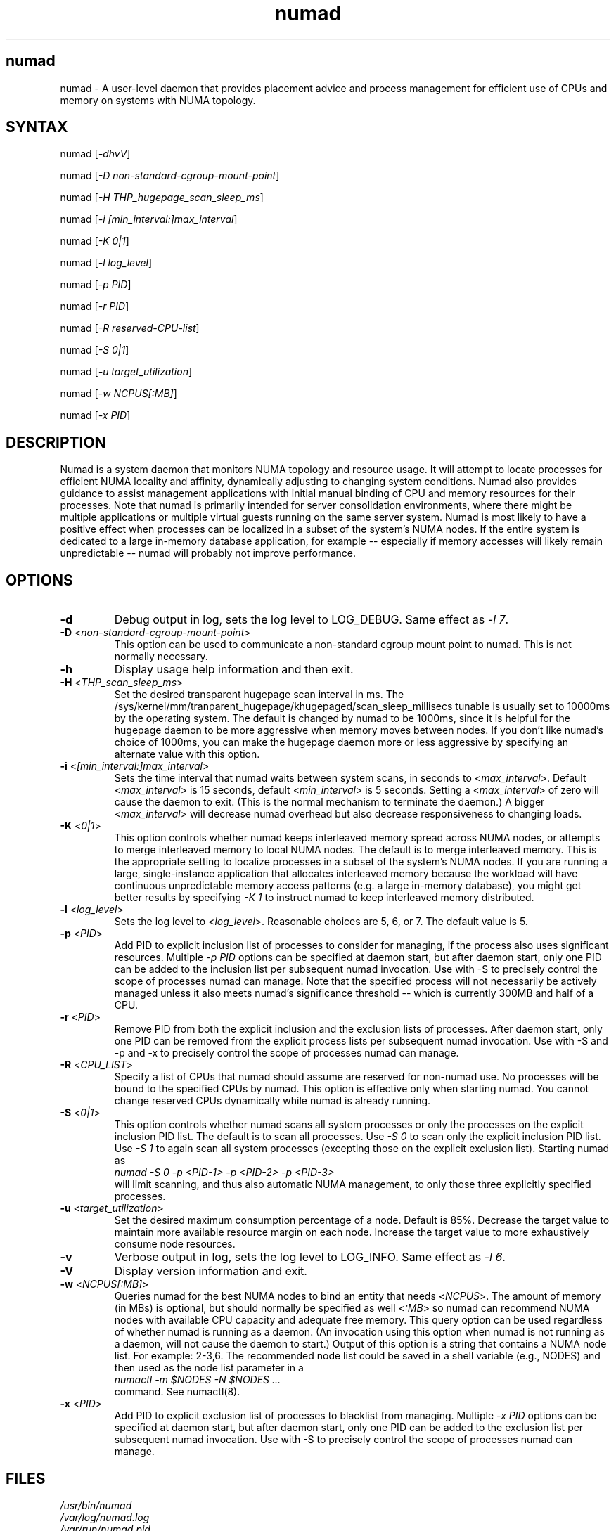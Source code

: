 .TH "numad" "8" "1.0.0" "Bill Gray" "Administration"
.SH "numad"
.LP 
numad \- A user\-level daemon that provides placement advice and process
management for efficient use of CPUs and memory on systems with NUMA topology.
.SH "SYNTAX"
.LP 
numad [\fI\-dhvV\fP]
.br 
.LP 
numad  [\fI\-D non-standard-cgroup-mount-point\fP]
.br 
.LP 
numad  [\fI\-H THP_hugepage_scan_sleep_ms\fP]
.br 
.LP 
numad  [\fI\-i [min_interval:]max_interval\fP]
.br 
.LP 
numad  [\fI\-K 0|1\fP]
.br 
.LP 
numad  [\fI\-l log_level\fP]
.br 
.LP 
numad  [\fI\-p PID\fP]
.br 
.LP 
numad  [\fI\-r PID\fP]
.br 
.LP 
numad  [\fI\-R reserved-CPU-list\fP]
.br 
.LP 
numad  [\fI\-S 0|1\fP]
.br 
.LP 
numad  [\fI\-u target_utilization\fP]
.br 
.LP 
numad  [\fI\-w NCPUS[:MB]\fP]
.br 
.LP 
numad  [\fI\-x PID\fP]
.br 
.SH "DESCRIPTION"
.LP 
Numad is a system daemon that monitors NUMA topology and resource usage. It
will attempt to locate processes for efficient NUMA locality and affinity,
dynamically adjusting to changing system conditions.  Numad also provides
guidance to assist management applications with initial manual binding of CPU
and memory resources for their processes.  Note that numad is primarily
intended for server consolidation environments, where there might be multiple
applications or multiple virtual guests running on the same server system.
Numad is most likely to have a positive effect when processes can be localized
in a subset of the system's NUMA nodes.  If the entire system is dedicated to a
large in-memory database application, for example -- especially if memory
accesses will likely remain unpredictable -- numad will probably not improve
performance.
.SH "OPTIONS"
.LP 
.TP 
\fB\-d\fR
Debug output in log, sets the log level to LOG_DEBUG.  Same effect as \fI\-l 7\fP.
.TP
\fB\-D\fR <\fInon-standard-cgroup-mount-point\fP>
This option can be used to communicate a non-standard cgroup mount point to
numad.  This is not normally necessary.
.TP 
\fB\-h\fR
Display usage help information and then exit.
.TP 
\fB\-H\fR  <\fITHP_scan_sleep_ms\fP>
Set the desired transparent hugepage scan interval in ms.  The
/sys/kernel/mm/tranparent_hugepage/khugepaged/scan_sleep_millisecs tunable is
usually set to 10000ms by the operating system.  The default is changed by
numad to be 1000ms, since it is helpful for the hugepage daemon to be more
aggressive when memory moves between nodes.  If you don't like numad's choice
of 1000ms, you can make the hugepage daemon more or less aggressive by
specifying an alternate value with this option.
.TP 
\fB\-i\fR <\fI[min_interval:]max_interval\fP>
Sets the time interval that numad waits between system scans, in seconds to
<\fImax_interval\fP>. Default <\fImax_interval\fP> is 15 seconds, default
<\fImin_interval\fP> is 5 seconds.  Setting a <\fImax_interval\fP> of zero will
cause the daemon to exit.  (This is the normal mechanism to terminate the
daemon.)  A bigger <\fImax_interval\fP> will decrease numad overhead but also
decrease responsiveness to changing loads.
.TP
\fB\-K\fR <\fI0|1\fP>
This option controls whether numad keeps interleaved memory spread across NUMA
nodes, or attempts to merge interleaved memory to local NUMA nodes.  The
default is to merge interleaved memory.  This is the appropriate setting to
localize processes in a subset of the system's NUMA nodes.  If you are running
a large, single-instance application that allocates interleaved memory because
the workload will have continuous unpredictable memory access patterns (e.g. a
large in-memory database), you might get better results by specifying \fI\-K
1\fP to instruct numad to keep interleaved memory distributed.
.TP 
\fB\-l\fR <\fIlog_level\fP>
Sets the log level to <\fIlog_level\fP>.  Reasonable choices are 5, 6, or 7.
The default value is 5.
.TP
\fB\-p\fR <\fIPID\fP>
Add PID to explicit inclusion list of processes to consider for managing, if
the process also uses significant resources.  Multiple \fI\-p PID\fP options
can be specified at daemon start, but after daemon start, only one PID can be
added to the inclusion list per subsequent numad invocation.  Use with \-S to
precisely control the scope of processes numad can manage.  Note that the
specified process will not necessarily be actively managed unless it also meets
numad's significance threshold -- which is currently 300MB and half of a CPU.
.TP
\fB\-r\fR <\fIPID\fP>
Remove PID from both the explicit inclusion and the exclusion lists of
processes.  After daemon start, only one PID can be removed from the explicit
process lists per subsequent numad invocation.  Use with \-S and \-p and \-x to
precisely control the scope of processes numad can manage.
.TP
\fB\-R\fR <\fICPU_LIST\fP>
Specify a list of CPUs that numad should assume are reserved for non-numad use.
No processes will be bound to the specified CPUs by numad.  This option is
effective only when starting numad.  You cannot change reserved CPUs
dynamically while numad is already running.
.TP
\fB\-S\fR <\fI0|1\fP>
This option controls whether numad scans all system processes or only the
processes on the explicit inclusion PID list.  The default is to scan all
processes.  Use \fI\-S 0\fP to scan only the explicit inclusion PID list.  Use
\fI\-S 1\fP to again scan all system processes (excepting those on the explicit
exclusion list).  Starting numad as
.br
\fInumad \-S 0 \-p <PID-1> \-p <PID-2> \-p <PID-3>\fP
.br
will limit scanning, and thus also automatic NUMA management, to only those
three explicitly specified processes.
.TP 
\fB\-u\fR  <\fItarget_utilization\fP>
Set the desired maximum consumption percentage of a node. Default is 85%.
Decrease the target value to maintain more available resource margin on each
node.  Increase the target value to more exhaustively consume node resources.
.TP 
\fB\-v\fR
Verbose output in log, sets the log level to LOG_INFO.  Same effect as \fI\-l 6\fP.
.TP 
\fB\-V\fR
Display version information and exit.
.TP 
\fB\-w\fR <\fINCPUS[:MB]\fP>
Queries numad for the best NUMA nodes to bind an entity that needs
<\fINCPUS\fP>.  The amount of memory (in MBs) is optional, but should normally
be specified as well <\fI:MB\fP> so numad can recommend NUMA nodes with
available CPU capacity and adequate free memory.  This query option can be used
regardless of whether numad is running as a daemon.  (An invocation using this
option when numad is not running as a daemon, will not cause the daemon to
start.) Output of this option is a string that contains a NUMA node list.  For
example: 2\-3,6.  The recommended node list could be saved in a shell variable
(e.g., NODES) and then used as the node list parameter in a
.br
\fInumactl \-m $NODES \-N $NODES ... \fP
.br
command.  See numactl(8).
.TP
\fB\-x\fR <\fIPID\fP>
Add PID to explicit exclusion list of processes to blacklist from managing.
Multiple \fI\-x PID\fP options can be specified at daemon start, but after
daemon start, only one PID can be added to the exclusion list per subsequent
numad invocation.  Use with \-S to precisely control the scope of processes
numad can manage.  
.SH "FILES"
.LP 
\fI/usr/bin/numad\fP 
.br 
\fI/var/log/numad.log\fP 
.br 
\fI/var/run/numad.pid\fP 
.SH "ENVIRONMENT VARIABLES"
.LP 
.TP 
None.
.SH "EXAMPLES"
.LP 
Numad can be run as a system daemon and can be managed by the 
standard init mechanisms of the host.
.LP  
If interactive (manual) control is desired, you can start the daemon manually by typing:
.LP 
/usr/bin/numad
.LP
Subsequent numad invocations while the daemon is running can be used to dynamically change most run-time options.
.LP
You can terminate numad from running by typing:
.LP 
/usr/bin/numad -i0
.SH "AUTHORS"
.LP 
Bill Gray <bgray@redhat.com>
.SH "SEE ALSO"
.LP 
numactl(8)

